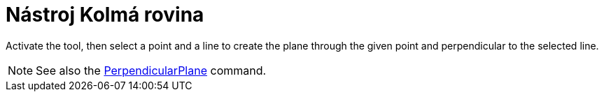 = Nástroj Kolmá rovina
:page-en: tools/Perpendicular_Plane
ifdef::env-github[:imagesdir: /en/modules/ROOT/assets/images]

Activate the tool, then select a point and a line to create the plane through the given point and perpendicular to the selected line.

[NOTE]
====

See also the xref:/commands/PerpendicularPlane.adoc[PerpendicularPlane] command.

====

